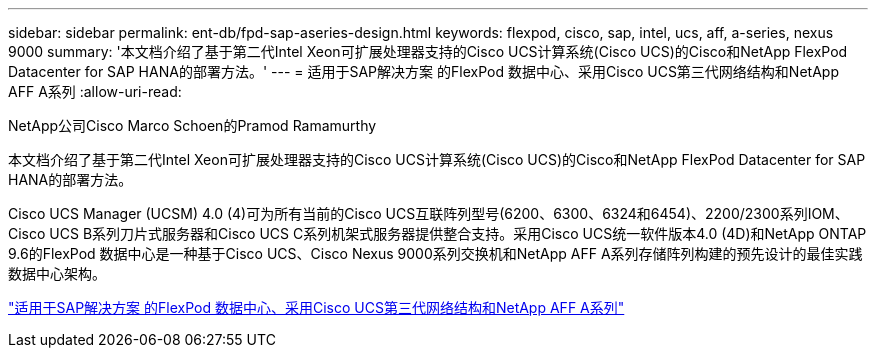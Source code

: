 ---
sidebar: sidebar 
permalink: ent-db/fpd-sap-aseries-design.html 
keywords: flexpod, cisco, sap, intel, ucs, aff, a-series, nexus 9000 
summary: '本文档介绍了基于第二代Intel Xeon可扩展处理器支持的Cisco UCS计算系统(Cisco UCS)的Cisco和NetApp FlexPod Datacenter for SAP HANA的部署方法。' 
---
= 适用于SAP解决方案 的FlexPod 数据中心、采用Cisco UCS第三代网络结构和NetApp AFF A系列
:allow-uri-read: 


NetApp公司Cisco Marco Schoen的Pramod Ramamurthy

本文档介绍了基于第二代Intel Xeon可扩展处理器支持的Cisco UCS计算系统(Cisco UCS)的Cisco和NetApp FlexPod Datacenter for SAP HANA的部署方法。

Cisco UCS Manager (UCSM) 4.0 (4)可为所有当前的Cisco UCS互联阵列型号(6200、6300、6324和6454)、2200/2300系列IOM、Cisco UCS B系列刀片式服务器和Cisco UCS C系列机架式服务器提供整合支持。采用Cisco UCS统一软件版本4.0 (4D)和NetApp ONTAP 9.6的FlexPod 数据中心是一种基于Cisco UCS、Cisco Nexus 9000系列交换机和NetApp AFF A系列存储阵列构建的预先设计的最佳实践数据中心架构。

link:https://www.cisco.com/c/en/us/td/docs/unified_computing/ucs/UCS_CVDs/flexpod_sap_ontap96.html["适用于SAP解决方案 的FlexPod 数据中心、采用Cisco UCS第三代网络结构和NetApp AFF A系列"^]
